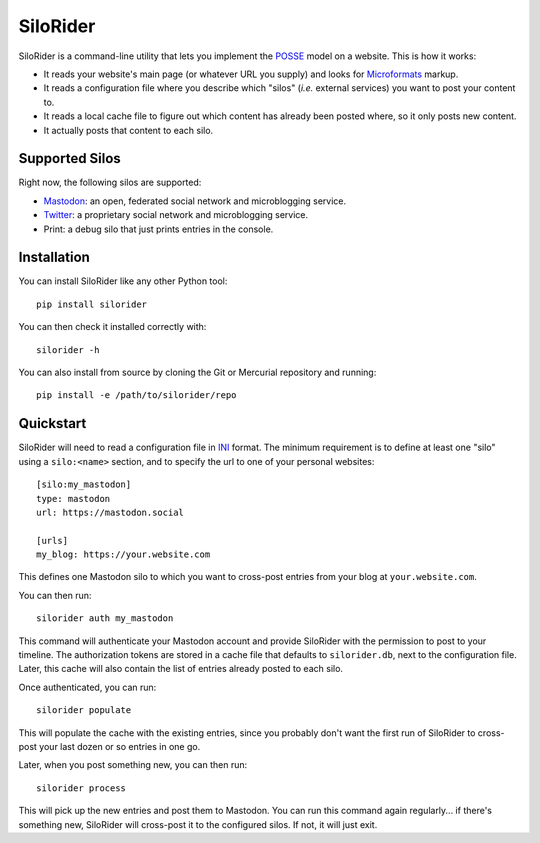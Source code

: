 
SiloRider
=========

SiloRider is a command-line utility that lets you implement the `POSSE`_ model
on a website. This is how it works:

- It reads your website's main page (or whatever URL you supply) and looks for
  `Microformats`_ markup.
- It reads a configuration file where you describe which "silos" (*i.e.*
  external services) you want to post your content to.
- It reads a local cache file to figure out which content has already been
  posted where, so it only posts new content.
- It actually posts that content to each silo.


Supported Silos
---------------

Right now, the following silos are supported:

- `Mastodon`_: an open, federated social network and microblogging service.
- `Twitter`_: a proprietary social network and microblogging service.
- Print: a debug silo that just prints entries in the console.


Installation
------------

You can install SiloRider like any other Python tool::

  pip install silorider

You can then check it installed correctly with::

  silorider -h

You can also install from source by cloning the Git or Mercurial repository and
running::

  pip install -e /path/to/silorider/repo


Quickstart
----------

SiloRider will need to read a configuration file in `INI`_ format. The minimum
requirement is to define at least one "silo" using a ``silo:<name>`` section,
and to specify the url to one of your personal websites::

    [silo:my_mastodon]
    type: mastodon
    url: https://mastodon.social

    [urls]
    my_blog: https://your.website.com

This defines one Mastodon silo to which you want to cross-post entries from
your blog at ``your.website.com``.

You can then run::

    silorider auth my_mastodon 

This command will authenticate your Mastodon account and provide SiloRider with
the permission to post to your timeline. The authorization tokens are stored in
a cache file that defaults to ``silorider.db``, next to the configuration file.
Later, this cache will also contain the list of entries already posted to each
silo.

Once authenticated, you can run::

    silorider populate

This will populate the cache with the existing entries, since you probably
don't want the first run of SiloRider to cross-post your last dozen or so
entries in one go.

Later, when you post something new, you can then run::

    silorider process

This will pick up the new entries and post them to Mastodon. You can run this
command again regularly... if there's something new, SiloRider will cross-post
it to the configured silos. If not, it will just exit.


.. _POSSE: https://indieweb.org/POSSE
.. _Microformats: http://microformats.org/
.. _Mastodon: https://joinmastodon.org/
.. _Twitter: https://twitter.com/
.. _INI: https://en.wikipedia.org/wiki/INI_file

